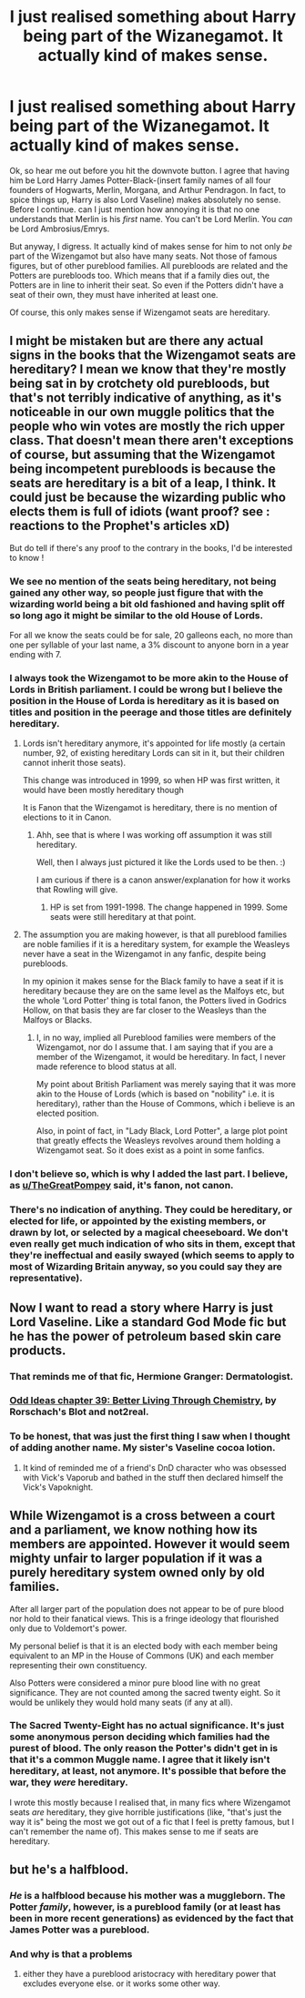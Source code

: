 #+TITLE: I just realised something about Harry being part of the Wizanegamot. It actually kind of makes sense.

* I just realised something about Harry being part of the Wizanegamot. It actually kind of makes sense.
:PROPERTIES:
:Author: Miqdad_Suleman
:Score: 9
:DateUnix: 1576941338.0
:DateShort: 2019-Dec-21
:FlairText: Discussion
:END:
Ok, so hear me out before you hit the downvote button. I agree that having him be Lord Harry James Potter-Black-(insert family names of all four founders of Hogwarts, Merlin, Morgana, and Arthur Pendragon. In fact, to spice things up, Harry is also Lord Vaseline) makes absolutely no sense. Before I continue. can I just mention how annoying it is that no one understands that Merlin is his /first/ name. You can't be Lord Merlin. You /can/ be Lord Ambrosius/Emrys.

But anyway, I digress. It actually kind of makes sense for him to not only /be/ part of the Wizengamot but also have many seats. Not those of famous figures, but of other pureblood families. All purebloods are related and the Potters are purebloods too. Which means that if a family dies out, the Potters are in line to inherit their seat. So even if the Potters didn't have a seat of their own, they must have inherited at least one.

Of course, this only makes sense if Wizengamot seats are hereditary.


** I might be mistaken but are there any actual signs in the books that the Wizengamot seats are hereditary? I mean we know that they're mostly being sat in by crotchety old purebloods, but that's not terribly indicative of anything, as it's noticeable in our own muggle politics that the people who win votes are mostly the rich upper class. That doesn't mean there aren't exceptions of course, but assuming that the Wizengamot being incompetent purebloods is because the seats are hereditary is a bit of a leap, I think. It could just be because the wizarding public who elects them is full of idiots (want proof? see : reactions to the Prophet's articles xD)

But do tell if there's any proof to the contrary in the books, I'd be interested to know !
:PROPERTIES:
:Author: AntaresFerz
:Score: 8
:DateUnix: 1576969640.0
:DateShort: 2019-Dec-22
:END:

*** We see no mention of the seats being hereditary, not being gained any other way, so people just figure that with the wizarding world being a bit old fashioned and having split off so long ago it might be similar to the old House of Lords.

For all we know the seats could be for sale, 20 galleons each, no more than one per syllable of your last name, a 3% discount to anyone born in a year ending with 7.
:PROPERTIES:
:Author: Electric999999
:Score: 6
:DateUnix: 1576985775.0
:DateShort: 2019-Dec-22
:END:


*** I always took the Wizengamot to be more akin to the House of Lords in British parliament. I could be wrong but I believe the position in the House of Lorda is hereditary as it is based on titles and position in the peerage and those titles are definitely hereditary.
:PROPERTIES:
:Author: thagrynor
:Score: 3
:DateUnix: 1576973778.0
:DateShort: 2019-Dec-22
:END:

**** Lords isn't hereditary anymore, it's appointed for life mostly (a certain number, 92, of existing hereditary Lords can sit in it, but their children cannot inherit those seats).

This change was introduced in 1999, so when HP was first written, it would have been mostly hereditary though

It is Fanon that the Wizengamot is hereditary, there is no mention of elections to it in Canon.
:PROPERTIES:
:Author: TheGreatPompey
:Score: 8
:DateUnix: 1576974068.0
:DateShort: 2019-Dec-22
:END:

***** Ahh, see that is where I was working off assumption it was still hereditary.

Well, then I always just pictured it like the Lords used to be then. :)

I am curious if there is a canon answer/explanation for how it works that Rowling will give.
:PROPERTIES:
:Author: thagrynor
:Score: 1
:DateUnix: 1576983396.0
:DateShort: 2019-Dec-22
:END:

****** HP is set from 1991-1998. The change happened in 1999. Some seats were still hereditary at that point.
:PROPERTIES:
:Author: machjacob51141
:Score: 2
:DateUnix: 1577001568.0
:DateShort: 2019-Dec-22
:END:


**** The assumption you are making however, is that all pureblood families are noble families if it is a hereditary system, for example the Weasleys never have a seat in the Wizengamot in any fanfic, despite being purebloods.

In my opinion it makes sense for the Black family to have a seat if it is hereditary because they are on the same level as the Malfoys etc, but the whole 'Lord Potter' thing is total fanon, the Potters lived in Godrics Hollow, on that basis they are far closer to the Weasleys than the Malfoys or Blacks.
:PROPERTIES:
:Author: TheGreatPompey
:Score: 3
:DateUnix: 1576974393.0
:DateShort: 2019-Dec-22
:END:

***** I, in no way, implied all Pureblood families were members of the Wizengamot, nor do I assume that. I am saying that if you are a member of the Wizengamot, it would be hereditary. In fact, I never made reference to blood status at all.

My point about British Parliament was merely saying that it was more akin to the House of Lords (which is based on "nobility" i.e. it is hereditary), rather than the House of Commons, which i believe is an elected position.

Also, in point of fact, in "Lady Black, Lord Potter", a large plot point that greatly effects the Weasleys revolves around them holding a Wizengamot seat. So it does exist as a point in some fanfics.
:PROPERTIES:
:Author: thagrynor
:Score: 1
:DateUnix: 1576976572.0
:DateShort: 2019-Dec-22
:END:


*** I don't believe so, which is why I added the last part. I believe, as [[/u/TheGreatPompey][u/TheGreatPompey]] said, it's fanon, not canon.
:PROPERTIES:
:Author: Miqdad_Suleman
:Score: 1
:DateUnix: 1577012175.0
:DateShort: 2019-Dec-22
:END:


*** There's no indication of anything. They could be hereditary, or elected for life, or appointed by the existing members, or drawn by lot, or selected by a magical cheeseboard. We don't even really get much indication of who sits in them, except that they're ineffectual and easily swayed (which seems to apply to most of Wizarding Britain anyway, so you could say they are representative).
:PROPERTIES:
:Author: Tsorovar
:Score: 1
:DateUnix: 1577015475.0
:DateShort: 2019-Dec-22
:END:


** Now I want to read a story where Harry is just Lord Vaseline. Like a standard God Mode fic but he has the power of petroleum based skin care products.
:PROPERTIES:
:Author: Crayshack
:Score: 2
:DateUnix: 1576986069.0
:DateShort: 2019-Dec-22
:END:

*** That reminds me of that fic, Hermione Granger: Dermatologist.
:PROPERTIES:
:Score: 3
:DateUnix: 1577017448.0
:DateShort: 2019-Dec-22
:END:


*** [[https://www.fanfiction.net/s/2565609/39/Odd-Ideas][Odd Ideas chapter 39: Better Living Through Chemistry]], by Rorschach's Blot and not2real.
:PROPERTIES:
:Author: Evan_Th
:Score: 2
:DateUnix: 1576993855.0
:DateShort: 2019-Dec-22
:END:


*** To be honest, that was just the first thing I saw when I thought of adding another name. My sister's Vaseline cocoa lotion.
:PROPERTIES:
:Author: Miqdad_Suleman
:Score: 2
:DateUnix: 1577012320.0
:DateShort: 2019-Dec-22
:END:

**** It kind of reminded me of a friend's DnD character who was obsessed with Vick's Vaporub and bathed in the stuff then declared himself the Vick's Vapoknight.
:PROPERTIES:
:Author: Crayshack
:Score: 1
:DateUnix: 1577021898.0
:DateShort: 2019-Dec-22
:END:


** While Wizengamot is a cross between a court and a parliament, we know nothing how its members are appointed. However it would seem mighty unfair to larger population if it was a purely hereditary system owned only by old families.

After all larger part of the population does not appear to be of pure blood nor hold to their fanatical views. This is a fringe ideology that flourished only due to Voldemort's power.

My personal belief is that it is an elected body with each member being equivalent to an MP in the House of Commons (UK) and each member representing their own constituency.

Also Potters were considered a minor pure blood line with no great significance. They are not counted among the sacred twenty eight. So it would be unlikely they would hold many seats (if any at all).
:PROPERTIES:
:Author: albeva
:Score: 2
:DateUnix: 1577045369.0
:DateShort: 2019-Dec-22
:END:

*** The Sacred Twenty-Eight has no actual significance. It's just some anonymous person deciding which families had the purest of blood. The only reason the Potter's didn't get in is that it's a common Muggle name. I agree that it likely isn't hereditary, at least, not anymore. It's possible that before the war, they /were/ hereditary.

I wrote this mostly because I realised that, in many fics where Wizengamot seats /are/ hereditary, they give horrible justifications (like, "that's just the way it is" being the most we got out of a fic that I feel is pretty famous, but I can't remember the name of). This makes sense to me if seats are hereditary.
:PROPERTIES:
:Author: Miqdad_Suleman
:Score: 1
:DateUnix: 1577049714.0
:DateShort: 2019-Dec-23
:END:


** but he's a halfblood.
:PROPERTIES:
:Author: andrewwaiting
:Score: -3
:DateUnix: 1576960767.0
:DateShort: 2019-Dec-22
:END:

*** /He/ is a halfblood because his mother was a muggleborn. The Potter /family/, however, is a pureblood family (or at least has been in more recent generations) as evidenced by the fact that James Potter was a pureblood.
:PROPERTIES:
:Author: Miqdad_Suleman
:Score: 7
:DateUnix: 1576962086.0
:DateShort: 2019-Dec-22
:END:


*** And why is that a problems
:PROPERTIES:
:Author: HDX17
:Score: 3
:DateUnix: 1576962084.0
:DateShort: 2019-Dec-22
:END:

**** either they have a pureblood aristocracy with hereditary power that excludes everyone else. or it works some other way.
:PROPERTIES:
:Author: andrewwaiting
:Score: 1
:DateUnix: 1577109999.0
:DateShort: 2019-Dec-23
:END:
